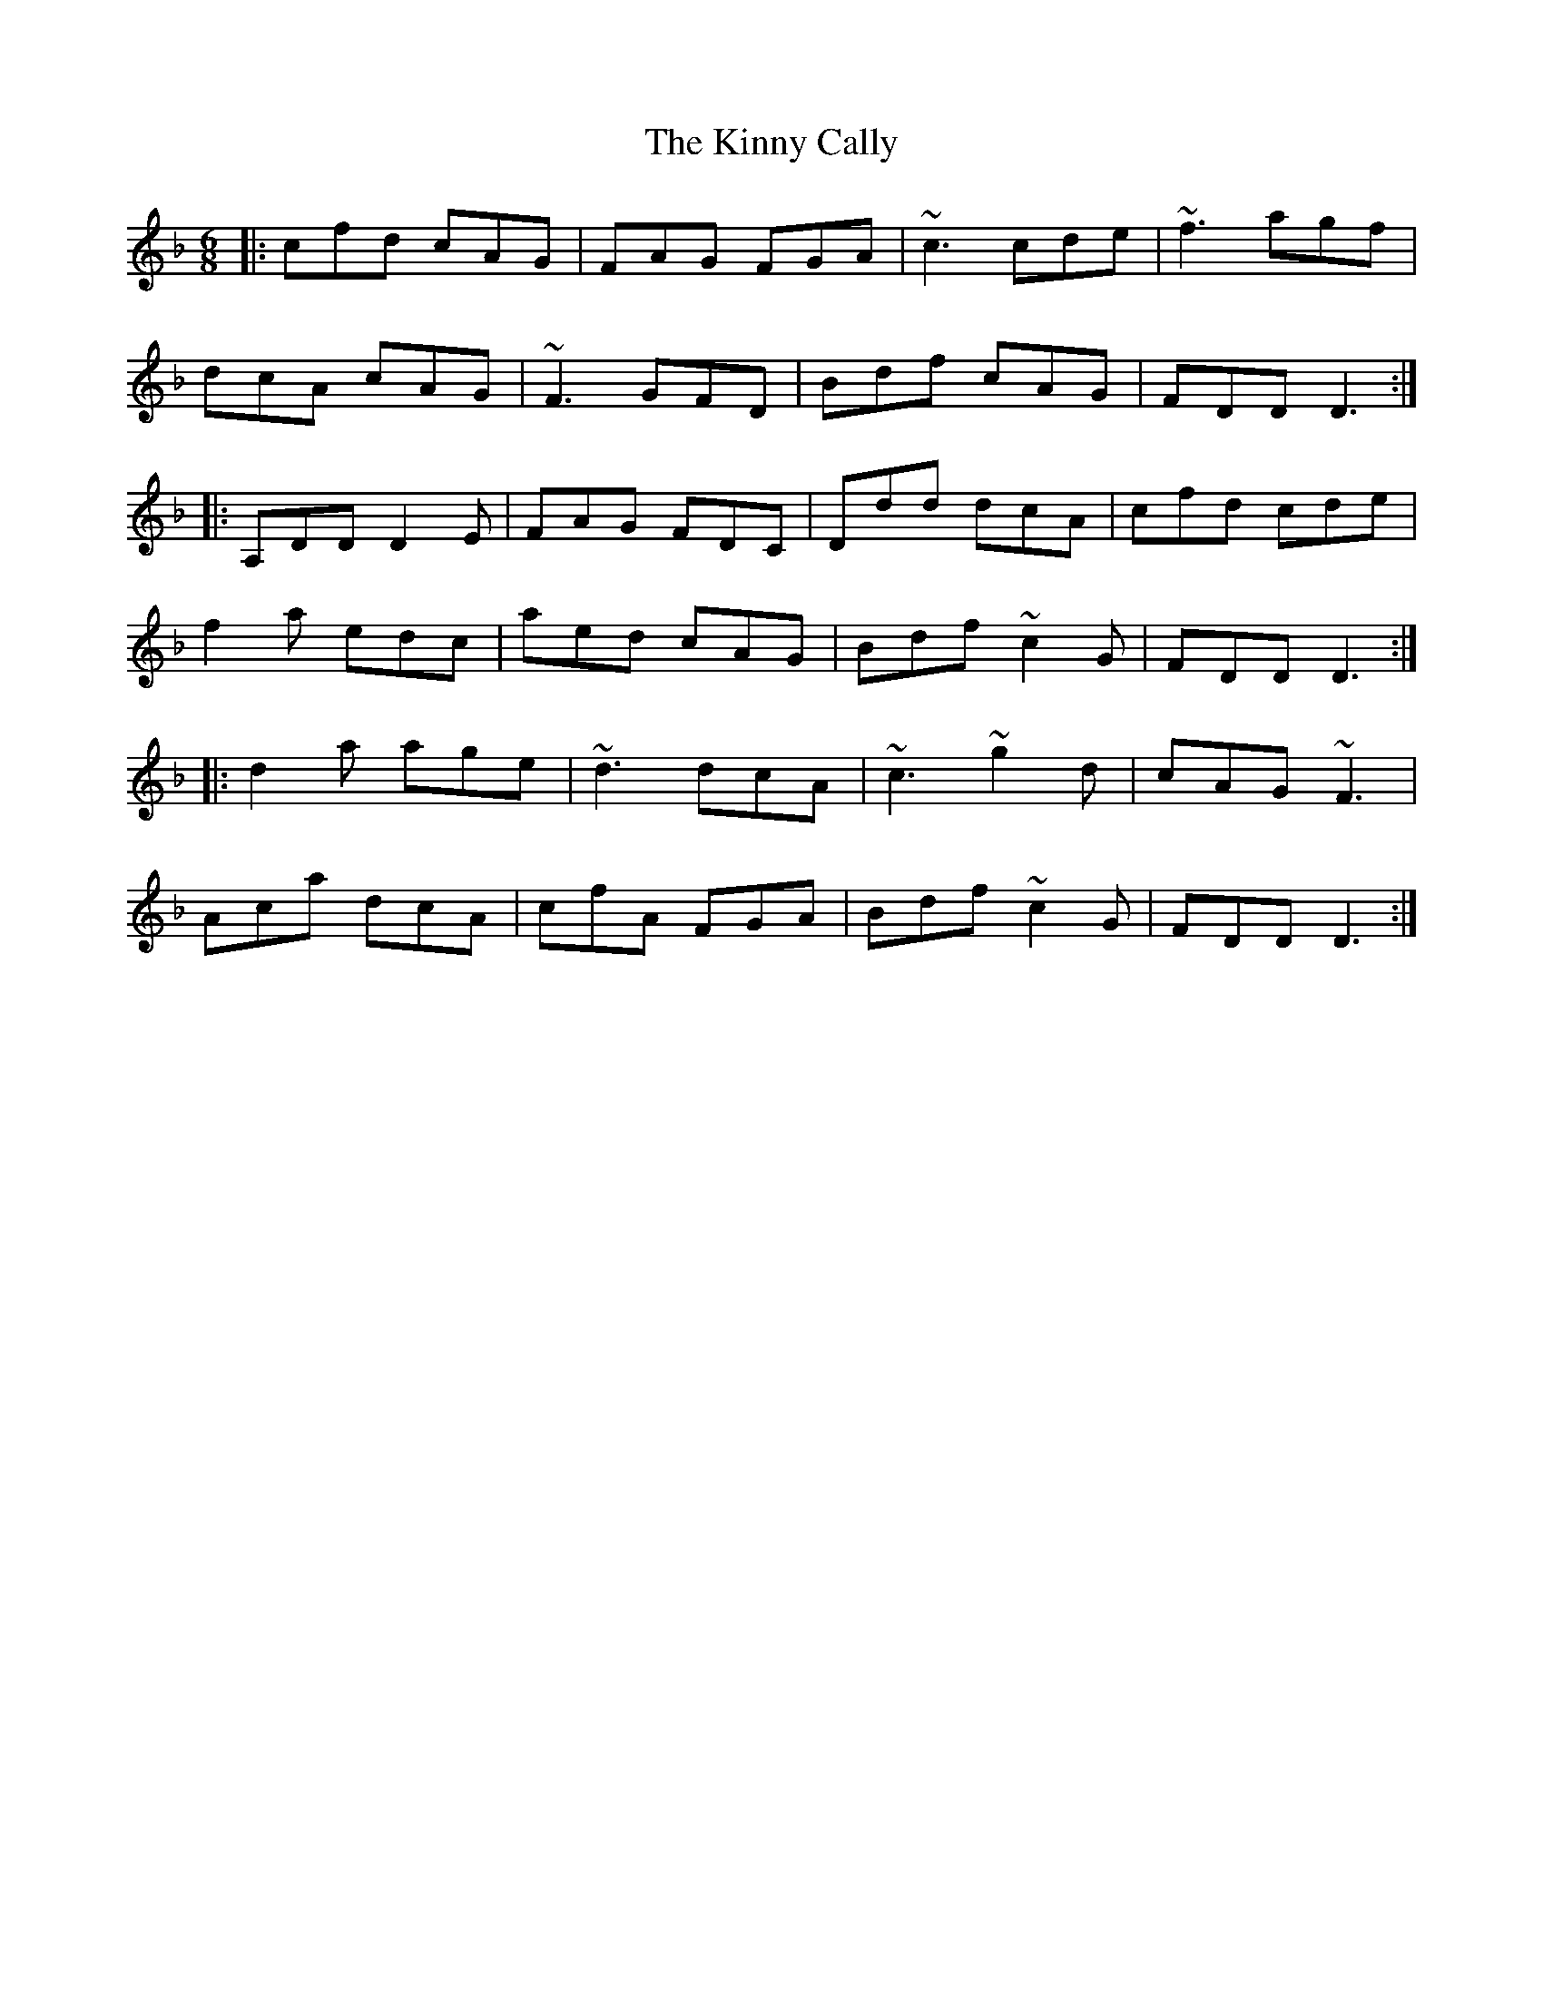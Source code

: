 X: 21828
T: Kinny Cally, The
R: jig
M: 6/8
K: Fmajor
|:cfd cAG|FAG FGA|~c3 cde|~f3 agf|
dcA cAG|~F3 GFD|Bdf cAG|FDD D3:|
|:A,DD D2E|FAG FDC|Ddd dcA|cfd cde|
f2a edc|aed cAG|Bdf ~c2G|FDD D3:|
|:d2a age|~d3 dcA|~c3 ~g2d|cAG ~F3|
Aca dcA|cfA FGA|Bdf ~c2G|FDD D3:|

